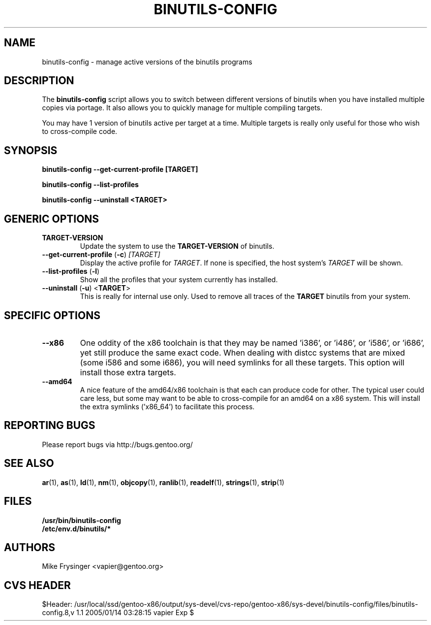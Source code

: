 .TH "BINUTILS-CONFIG" "8" "Jan 2005" "Gentoo" "Gentoo"
.SH "NAME"
binutils-config \- manage active versions of the binutils programs
.SH "DESCRIPTION"
The \fBbinutils-config\fR script allows you to switch between different 
versions of binutils when you have installed multiple copies via portage.  
It also allows you to quickly manage for multiple compiling targets.

You may have 1 version of binutils active per target at a time.  Multiple 
targets is really only useful for those who wish to cross-compile code.
.SH "SYNOPSIS"
.B binutils-config --get-current-profile [TARGET]

.B binutils-config --list-profiles

.B binutils-config --uninstall <TARGET>
.SH "GENERIC OPTIONS"
.TP
\fBTARGET-VERSION\fR
Update the system to use the \fBTARGET-VERSION\fR of binutils.
.TP
\fB\-\-get\-current\-profile\fR (\fB\-c\fR) \fI[TARGET]\fR
Display the active profile for \fITARGET\fR.  If none is specified, the 
host system's \fITARGET\fR will be shown.
.TP
\fB\-\-list\-profiles\fR (\fB\-l\fR)
Show all the profiles that your system currently has installed.
.TP
\fB\-\-uninstall\fR (\fB-u\fR) <\fBTARGET\fR>
This is really for internal use only.  Used to remove all traces of the 
\fBTARGET\fR binutils from your system.
.SH "SPECIFIC OPTIONS"
.TP
\fB\-\-x86\fR
One oddity of the x86 toolchain is that they may be named 'i386', or 'i486', 
or 'i586', or 'i686', yet still produce the same exact code.  When dealing 
with distcc systems that are mixed (some i586 and some i686), you will need 
symlinks for all these targets.  This option will install those extra targets.
.TP
\fB\-\-amd64\fR
A nice feature of the amd64/x86 toolchain is that each can produce code for 
other.  The typical user could care less, but some may want to be able to 
cross-compile for an amd64 on a x86 system.  This will install the extra 
symlinks ('x86_64') to facilitate this process.
.SH "REPORTING BUGS"
Please report bugs via http://bugs.gentoo.org/
.SH "SEE ALSO"
.BR ar (1),
.BR as (1),
.BR ld (1),
.BR nm (1),
.BR objcopy (1),
.BR ranlib (1),
.BR readelf (1),
.BR strings (1),
.BR strip (1)
.SH "FILES"
.nf
.BR /usr/bin/binutils-config
.BR /etc/env.d/binutils/*
.fi
.SH "AUTHORS"
Mike Frysinger <vapier@gentoo.org>
.SH "CVS HEADER"
$Header: /usr/local/ssd/gentoo-x86/output/sys-devel/cvs-repo/gentoo-x86/sys-devel/binutils-config/files/binutils-config.8,v 1.1 2005/01/14 03:28:15 vapier Exp $
